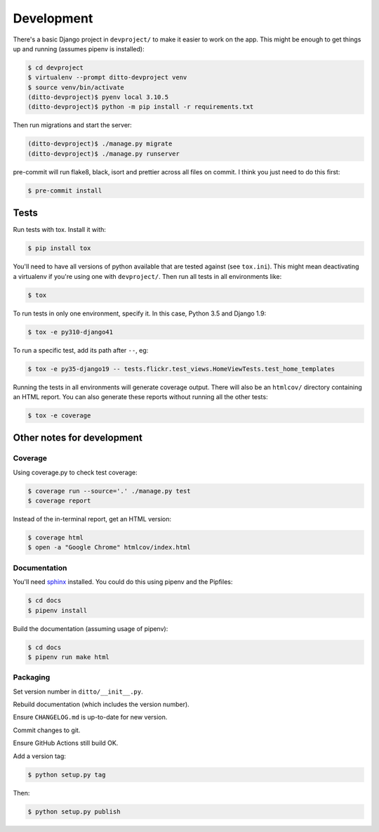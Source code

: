 ###########
Development
###########


There's a basic Django project in ``devproject/`` to make it easier to work on
the app. This might be enough to get things up and running (assumes pipenv is
installed):

.. code-block:: shell

    $ cd devproject
    $ virtualenv --prompt ditto-devproject venv
    $ source venv/bin/activate
    (ditto-devproject)$ pyenv local 3.10.5
    (ditto-devproject)$ python -m pip install -r requirements.txt

Then run migrations and start the server:

.. code-block:: shell

    (ditto-devproject)$ ./manage.py migrate
    (ditto-devproject)$ ./manage.py runserver

pre-commit will run flake8, black, isort and prettier across all files on commit.
I think you just need to do this first:

.. code-block:: shell

  $ pre-commit install

*****
Tests
*****

Run tests with tox. Install it with:

.. code-block:: shell

    $ pip install tox

You'll need to have all versions of python available that are tested against (see ``tox.ini``). This might mean deactivating a virtualenv if you're using one with ``devproject/``. Then run all tests in all environments like:

.. code-block:: shell

    $ tox

To run tests in only one environment, specify it. In this case, Python 3.5 and
Django 1.9:

.. code-block:: shell

    $ tox -e py310-django41

To run a specific test, add its path after ``--``, eg:

.. code-block:: shell

    $ tox -e py35-django19 -- tests.flickr.test_views.HomeViewTests.test_home_templates

Running the tests in all environments will generate coverage output. There will
also be an ``htmlcov/`` directory containing an HTML report. You can also
generate these reports without running all the other tests:

.. code-block:: shell

    $ tox -e coverage


***************************
Other notes for development
***************************

Coverage
========

Using coverage.py to check test coverage:

.. code-block:: shell

    $ coverage run --source='.' ./manage.py test
    $ coverage report

Instead of the in-terminal report, get an HTML version:

.. code-block:: shell

    $ coverage html
    $ open -a "Google Chrome" htmlcov/index.html

Documentation
=============

You'll need `sphinx <http://www.sphinx-doc.org/en/master/>`_ installed. You
could do this using pipenv and the Pipfiles:

.. code-block:: shell

    $ cd docs
    $ pipenv install

Build the documentation (assuming usage of pipenv):

.. code-block:: shell

    $ cd docs
    $ pipenv run make html

Packaging
=========

Set version number in ``ditto/__init__.py``.

Rebuild documentation (which includes the version number).

Ensure ``CHANGELOG.md`` is up-to-date for new version.

Commit changes to git.

Ensure GitHub Actions still build OK.

Add a version tag:

.. code-block:: shell

    $ python setup.py tag

Then:

.. code-block:: shell

    $ python setup.py publish

